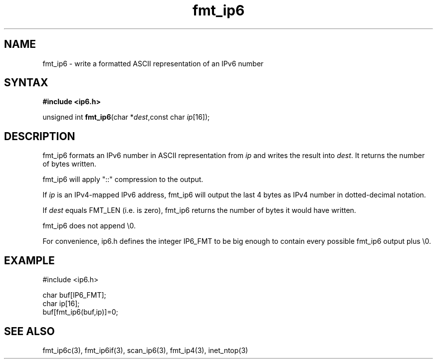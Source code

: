 .TH fmt_ip6 3
.SH NAME
fmt_ip6 \- write a formatted ASCII representation of an IPv6 number
.SH SYNTAX
.B #include <ip6.h>

unsigned int \fBfmt_ip6\fP(char *\fIdest\fR,const char \fIip\fR[16]);
.SH DESCRIPTION
fmt_ip6 formats an IPv6 number in ASCII representation from \fIip\fR and
writes the result into \fIdest\fR. It returns the number of bytes
written.

fmt_ip6 will apply "::" compression to the output.

If \fIip\fR is an IPv4-mapped IPv6 address, fmt_ip6 will output the last
4 bytes as IPv4 number in dotted-decimal notation.

If \fIdest\fR equals FMT_LEN (i.e. is zero), fmt_ip6 returns the number
of bytes it would have written.

fmt_ip6 does not append \\0.

For convenience, ip6.h defines the integer IP6_FMT to be big enough to
contain every possible fmt_ip6 output plus \\0.
.SH EXAMPLE
#include <ip6.h>

  char buf[IP6_FMT];
  char ip[16];
  buf[fmt_ip6(buf,ip)]=0;
.SH "SEE ALSO"
fmt_ip6c(3), fmt_ip6if(3), scan_ip6(3), fmt_ip4(3), inet_ntop(3)
